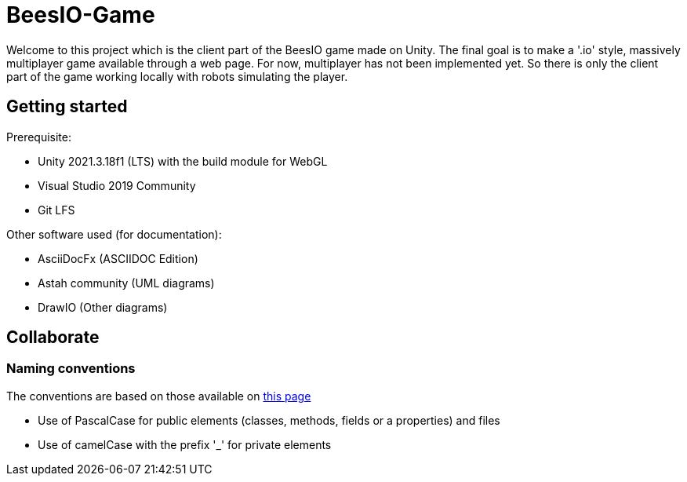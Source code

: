 = BeesIO-Game
Welcome to this project which is the client part of the BeesIO game made on Unity. The final goal is to make a '.io' style, massively multiplayer game available through a web page. For now, multiplayer has not been implemented yet. So there is only the client part of the game working locally with robots simulating the player.

== Getting started

Prerequisite: 

- Unity 2021.3.18f1 (LTS) with the build module for WebGL
- Visual Studio 2019 Community
- Git LFS

Other software used (for documentation):

- AsciiDocFx (ASCIIDOC Edition)
- Astah community (UML diagrams)
- DrawIO (Other diagrams)

== Collaborate
=== Naming conventions
The conventions are based on those available on https://learn.microsoft.com/fr-fr/dotnet/csharp/fundamentals/coding-style/coding-conventions[this page]

* Use of PascalCase for public elements (classes, methods, fields or a properties) and files
* Use of camelCase with the prefix '_' for private elements
